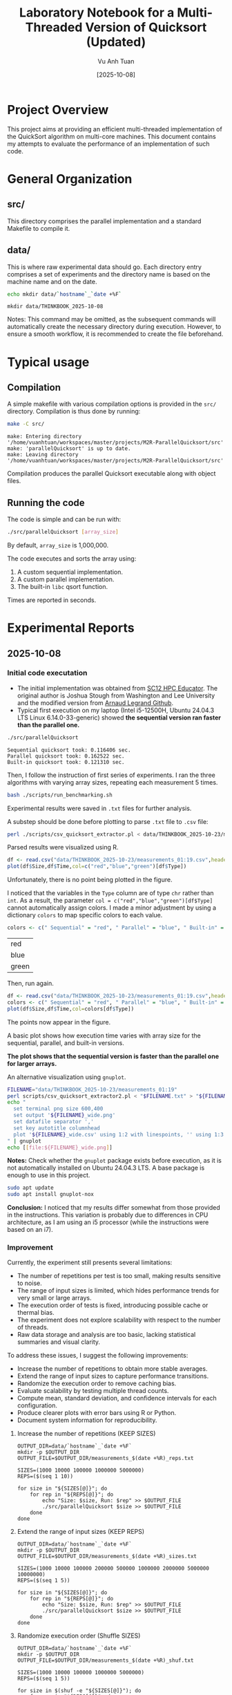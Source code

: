 #+TITLE: Laboratory Notebook for a Multi-Threaded Version of Quicksort (Updated)
#+AUTHOR: Vu Anh Tuan
#+DATE: [2025-10-08]
#+OPTIONS: toc:nil

* Project Overview

This project aims at providing an efficient multi-threaded implementation of the QuickSort algorithm on multi-core machines. This document contains my attempts to evaluate the performance of an implementation of such code.

* General Organization

** src/

This directory comprises the parallel implementation and a standard Makefile to compile it.

** data/

This is where raw experimental data should go. Each directory entry comprises a set of experiments and the directory name is based on the machine name and on the date.

#+BEGIN_SRC sh :exports both
echo mkdir data/`hostname`_`date +%F`
#+END_SRC

#+RESULTS:
: mkdir data/THINKBOOK_2025-10-08

Notes: This command may be omitted, as the subsequent commands will automatically create the necessary directory during execution. However, to ensure a smooth workflow, it is recommended to create the file beforehand.

* Typical usage

** Compilation

A simple makefile with various compilation options is provided in the =src/= directory. Compilation is thus done by running:

#+BEGIN_SRC sh :results output :exports both
make -C src/
#+END_SRC

#+RESULTS:
: make: Entering directory '/home/vuanhtuan/workspaces/master/projects/M2R-ParallelQuicksort/src'
: make: 'parallelQuicksort' is up to date.
: make: Leaving directory '/home/vuanhtuan/workspaces/master/projects/M2R-ParallelQuicksort/src'

Compilation produces the parallel Quicksort executable along with object files.

** Running the code

The code is simple and can be run with:

#+BEGIN_SRC sh :exports both
./src/parallelQuicksort [array_size]
#+END_SRC

By default, =array_size= is 1,000,000.

The code executes and sorts the array using:

1.  A custom sequential implementation.
2.  A custom parallel implementation.
3.  The built-in =libc= qsort function.

Times are reported in seconds.

* Experimental Reports

** 2025-10-08

*** Initial code executation

-   The initial implementation was obtained from [[http://sc12.supercomputing.org/hpceducator/PythonForParallelism/codes/parallelQuicksort.c][SC12 HPC Educator]]. The original author is Joshua Stough from Washington and Lee University and the modified version from [[https://github.com/alegrand/M2R-ParallelQuicksort][Arnaud Legrand Github]].
-   Typical first execution on my laptop (Intel i5-12500H, Ubuntu 24.04.3 LTS Linux 6.14.0-33-generic) showed *the sequential version ran faster than the parallel one.*

#+BEGIN_SRC sh :results output :exports both
./src/parallelQuicksort
#+END_SRC

#+RESULTS:
: Sequential quicksort took: 0.116406 sec.
: Parallel quicksort took: 0.162522 sec.
: Built-in quicksort took: 0.121310 sec.

Then, I follow the instruction of first series of experiments. I ran the three algorithms with varying array sizes, repeating each measurement 5 times.

#+BEGIN_SRC bash :results output :exports both
bash ./scripts/run_benchmarking.sh
#+END_SRC

#+RESULTS:

Experimental results were saved in =.txt= files for further analysis.

A substep should be done before plotting to parse =.txt= file to =.csv= file:

#+BEGIN_SRC sh :results output :exports both
perl ./scripts/csv_quicksort_extractor.pl < data/THINKBOOK_2025-10-23/measurements_01\:19.txt > data/THINKBOOK_2025-10-23/measurements_01\:19.csv
#+END_SRC

#+RESULTS:

Parsed results were visualized using R.

#+begin_src R :results graphics file :file data/THINKBOOK_2025-10-23/mearsurements-01:19.png :exports both :width 600 :height 400 :session
df <- read.csv("data/THINKBOOK_2025-10-23/measurements_01:19.csv",header=T)
plot(df$Size,df$Time,col=c("red","blue","green")[df$Type])
#+end_src

 #+RESULTS:
 [[file:data/THINKBOOK_2025-10-23/mearsurements-01:19.png]]

Unfortunately, there is no point being plotted in the figure.

I noticed that the variables in the =Type= column are of type =chr= rather than =int=. As a result, the parameter =col = c("red","blue","green")[df$Type]= cannot automatically assign colors. I made a minor adjustment by using a dictionary =colors= to map specific colors to each value.

#+BEGIN_SRC R :exports both
colors <- c(" Sequential" = "red", " Parallel" = "blue", " Built-in" = "green")
#+END_SRC

#+RESULTS:
| red   |
| blue  |
| green |

Then, run again.

#+BEGIN_SRC R :results graphics file :file data/THINKBOOK_2025-10-23/measurements-01:19_fixed.png :exports both :width 600 :height 400 :session
df <- read.csv("data/THINKBOOK_2025-10-23/measurements_01:19.csv",header=T)
colors <- c(" Sequential" = "red", " Parallel" = "blue", " Built-in" = "green")
plot(df$Size,df$Time,col=colors[df$Type])
#+end_src

#+RESULTS:
[[file:data/THINKBOOK_2025-10-23/measurements-01:19_fixed.png]]

The points now appear in the figure.

A basic plot shows how execution time varies with array size for the sequential, parallel, and built-in versions.

*The plot shows that the sequential version is faster than the parallel one for larger arrays.*

An alternative visualization using =gnuplot=.

#+BEGIN_SRC sh :results output raw :exports both
FILENAME="data/THINKBOOK_2025-10-23/measurements_01:19"
perl scripts/csv_quicksort_extractor2.pl < "$FILENAME.txt" > "${FILENAME}_wide.csv"
echo "
  set terminal png size 600,400 
  set output '${FILENAME}_wide.png'
  set datafile separator ','
  set key autotitle columnhead
  plot '${FILENAME}_wide.csv' using 1:2 with linespoints, '' using 1:3 with linespoints, '' using 1:4 with linespoints
" | gnuplot
echo [[file:${FILENAME}_wide.png]]
#+END_SRC

#+RESULTS:
[[file:data/THINKBOOK_2025-10-23/measurements_01:19_wide.png]]

*Notes:* Check whether the =gnuplot= package exists before execution, as it is not automatically installed on Ubuntu 24.04.3 LTS. A base package is enough to use in this project.

#+BEGIN_SRC sh :exports both
sudo apt update
sudo apt install gnuplot-nox
#+END_SRC

*Conclusion:* I noticed that my results differ somewhat from those provided in the instructions. This variation is probably due to differences in CPU architecture, as I am using an i5 processor (while the instructions were based on an i7).


*** Improvement
Currently, the experiment still presents several limitations:
- The number of repetitions per test is too small, making results sensitive to noise.
- The range of input sizes is limited, which hides performance trends for very small or large arrays.
- The execution order of tests is fixed, introducing possible cache or thermal bias.
- The experiment does not explore scalability with respect to the number of threads.
- Raw data storage and analysis are too basic, lacking statistical summaries and visual clarity.

To address these issues, I suggest the following improvements:
- Increase the number of repetitions to obtain more stable averages.
- Extend the range of input sizes to capture performance transitions.
- Randomize the execution order to remove caching bias.
- Evaluate scalability by testing multiple thread counts.
- Compute mean, standard deviation, and confidence intervals for each configuration.
- Produce clearer plots with error bars using R or Python.
- Document system information for reproducibility.

**** Increase the number of repetitions (KEEP SIZES)

#+begin_src shell :session *shell* :results output :exports both
OUTPUT_DIR=data/`hostname`_`date +%F`
mkdir -p $OUTPUT_DIR
OUTPUT_FILE=$OUTPUT_DIR/measurements_$(date +%R)_reps.txt

SIZES=(1000 10000 100000 1000000 5000000)
REPS=($(seq 1 10))

for size in "${SIZES[@]}"; do
    for rep in "${REPS[@]}"; do
        echo "Size: $size, Run: $rep" >> $OUTPUT_FILE
        ./src/parallelQuicksort $size >> $OUTPUT_FILE
    done
done
#+end_src

#+RESULTS:

**** Extend the range of input sizes (KEEP REPS)

#+begin_src shell :session *shell* :results output :exports both
OUTPUT_DIR=data/`hostname`_`date +%F`
mkdir -p $OUTPUT_DIR
OUTPUT_FILE=$OUTPUT_DIR/measurements_$(date +%R)_sizes.txt

SIZES=(1000 10000 100000 200000 500000 1000000 2000000 5000000 10000000)
REPS=($(seq 1 5))

for size in "${SIZES[@]}"; do
    for rep in "${REPS[@]}"; do
        echo "Size: $size, Run: $rep" >> $OUTPUT_FILE
        ./src/parallelQuicksort $size >> $OUTPUT_FILE
    done
done
#+end_src

#+RESULTS:

**** Randomize execution order (Shuffle SIZES)

#+begin_src shell :session *shell* :results output :exports both
OUTPUT_DIR=data/`hostname`_`date +%F`
mkdir -p $OUTPUT_DIR
OUTPUT_FILE=$OUTPUT_DIR/measurements_$(date +%R)_shuf.txt

SIZES=(1000 10000 100000 1000000 5000000)
REPS=($(seq 1 5))

for size in $(shuf -e "${SIZES[@]}"); do
    for rep in "${REPS[@]}"; do
        echo "Size: $size, Run: $rep" >> $OUTPUT_FILE
        ./src/parallelQuicksort $size >> $OUTPUT_FILE
    done
done
#+end_src

#+RESULTS:

**** Full benchmark

#+begin_src shell :session *shell* :results output :exports both
OUTPUT_DIR=data/`hostname`_`date +%F`
mkdir -p $OUTPUT_DIR
OUTPUT_FILE=$OUTPUT_DIR/measurements_$(date +%R)_full.txt

SIZES=(1000 10000 100000 200000 500000 1000000 2000000 5000000 10000000)
REPS=($(seq 1 10))

for size in $(shuf -e  "${SIZES[@]}"); do
    for rep in "${REPS[@]}"; do
        echo "Size: $size, Run: $rep" >> $OUTPUT_FILE
        ./src/parallelQuicksort $size >> $OUTPUT_FILE
    done
done
#+end_src

#+RESULTS:

**** Convert from .txt to .csv

#+begin_src shell :session *shell* :results output :exports both
perl ./scripts/csv_quicksort_extractor.pl < data/THINKBOOK_2025-10-23/measurements_01\:58_reps.txt > data/THINKBOOK_2025-10-23/measurements_01\:58_reps.csv
perl ./scripts/csv_quicksort_extractor.pl < data/THINKBOOK_2025-10-23/measurements_02\:00_sizes.txt > data/THINKBOOK_2025-10-23/measurements_02\:00_sizes.csv
perl ./scripts/csv_quicksort_extractor.pl < data/THINKBOOK_2025-10-23/measurements_02\:01_shuf.txt > data/THINKBOOK_2025-10-23/measurements_02\:01_shuf.csv
perl ./scripts/csv_quicksort_extractor.pl < data/THINKBOOK_2025-10-23/measurements_02\:02_full.txt > data/THINKBOOK_2025-10-23/measurements_02\:02_full.csv
#+end_src

#+RESULTS:

**** Statistical Analysis

#+begin_src R :results output :session *R* :exports both
df <- read.csv("data/THINKBOOK_2025-10-23/measurements_02:02_full.csv", header=T)
df
#+end_src

#+RESULTS:
#+begin_example
         Size        Type     Time
1        1000  Sequential 0.000099
2        1000    Parallel 0.015103
3        1000    Built-in 0.000105
4        1000  Sequential 0.000072
5        1000    Parallel 0.013262
6        1000    Built-in 0.000105
7        1000  Sequential 0.000070
8        1000    Parallel 0.013954
9        1000    Built-in 0.000067
10       1000  Sequential 0.000103
11       1000    Parallel 0.013020
12       1000    Built-in 0.000111
13       1000  Sequential 0.000071
14       1000    Parallel 0.013583
15       1000    Built-in 0.000069
16       1000  Sequential 0.000071
17       1000    Parallel 0.012923
18       1000    Built-in 0.000066
19       1000  Sequential 0.000208
20       1000    Parallel 0.012379
21       1000    Built-in 0.000074
22       1000  Sequential 0.000111
23       1000    Parallel 0.016300
24       1000    Built-in 0.000106
25       1000  Sequential 0.000073
26       1000    Parallel 0.011270
27       1000    Built-in 0.000067
28      10000  Sequential 0.000105
29      10000    Parallel 0.012745
30      10000    Built-in 0.000105
31    2000000  Sequential 0.243085
32    2000000    Parallel 0.313287
33    2000000    Built-in 0.251356
34    2000000  Sequential 0.241427
35    2000000    Parallel 0.302985
36    2000000    Built-in 0.251706
37    2000000  Sequential 0.246815
38    2000000    Parallel 0.318520
39    2000000    Built-in 0.250592
40    2000000  Sequential 0.240728
41    2000000    Parallel 0.308598
42    2000000    Built-in 0.277368
43    2000000  Sequential 0.243850
44    2000000    Parallel 0.304056
45    2000000    Built-in 0.249836
46    2000000  Sequential 0.243840
47    2000000    Parallel 0.313999
48    2000000    Built-in 0.252791
49    2000000  Sequential 0.244136
50    2000000    Parallel 0.296309
51    2000000    Built-in 0.248839
52    2000000  Sequential 0.242105
53    2000000    Parallel 0.303588
54    2000000    Built-in 0.251258
55    2000000  Sequential 0.249217
56    2000000    Parallel 0.307686
57    2000000    Built-in 0.250295
58   20000000  Sequential 0.245838
59   20000000    Parallel 0.313496
60   20000000    Built-in 0.251857
61      10000  Sequential 0.001225
62      10000    Parallel 0.020911
63      10000    Built-in 0.001499
64      10000  Sequential 0.001391
65      10000    Parallel 0.020823
66      10000    Built-in 0.000855
67      10000  Sequential 0.000886
68      10000    Parallel 0.022535
69      10000    Built-in 0.000850
70      10000  Sequential 0.000947
71      10000    Parallel 0.022882
72      10000    Built-in 0.000850
73      10000  Sequential 0.001152
74      10000    Parallel 0.023341
75      10000    Built-in 0.000900
76      10000  Sequential 0.000869
77      10000    Parallel 0.024045
78      10000    Built-in 0.000984
79      10000  Sequential 0.000902
80      10000    Parallel 0.020081
81      10000    Built-in 0.000933
82      10000  Sequential 0.000885
83      10000    Parallel 0.025845
84      10000    Built-in 0.000932
85      10000  Sequential 0.000895
86      10000    Parallel 0.024129
87      10000    Built-in 0.000850
88     100000  Sequential 0.001032
89     100000    Parallel 0.022938
90     100000    Built-in 0.000859
91    1000000  Sequential 0.116942
92    1000000    Parallel 0.150870
93    1000000    Built-in 0.119871
94    1000000  Sequential 0.118434
95    1000000    Parallel 0.155871
96    1000000    Built-in 0.119563
97    1000000  Sequential 0.119678
98    1000000    Parallel 0.156763
99    1000000    Built-in 0.124279
100   1000000  Sequential 0.120744
101   1000000    Parallel 0.156442
102   1000000    Built-in 0.122076
103   1000000  Sequential 0.119308
104   1000000    Parallel 0.158001
105   1000000    Built-in 0.122696
106   1000000  Sequential 0.119531
107   1000000    Parallel 0.159587
108   1000000    Built-in 0.124037
109   1000000  Sequential 0.118202
110   1000000    Parallel 0.164855
111   1000000    Built-in 0.118699
112   1000000  Sequential 0.118895
113   1000000    Parallel 0.156306
114   1000000    Built-in 0.129281
115   1000000  Sequential 0.118168
116   1000000    Parallel 0.158101
117   1000000    Built-in 0.120539
118  10000000  Sequential 0.117512
119  10000000    Parallel 0.163300
120  10000000    Built-in 0.121920
121    500000  Sequential 0.059729
122    500000    Parallel 0.088501
123    500000    Built-in 0.057509
124    500000  Sequential 0.056136
125    500000    Parallel 0.088637
126    500000    Built-in 0.057222
127    500000  Sequential 0.057886
128    500000    Parallel 0.082992
129    500000    Built-in 0.057759
130    500000  Sequential 0.056860
131    500000    Parallel 0.084367
132    500000    Built-in 0.057968
133    500000  Sequential 0.057064
134    500000    Parallel 0.082588
135    500000    Built-in 0.057913
136    500000  Sequential 0.056352
137    500000    Parallel 0.085689
138    500000    Built-in 0.057520
139    500000  Sequential 0.056127
140    500000    Parallel 0.086561
141    500000    Built-in 0.057770
142    500000  Sequential 0.058859
143    500000    Parallel 0.087527
144    500000    Built-in 0.057195
145    500000  Sequential 0.058796
146    500000    Parallel 0.086033
147    500000    Built-in 0.057155
148   5000000  Sequential 0.063732
149   5000000    Parallel 0.087428
150   5000000    Built-in 0.057997
151    200000  Sequential 0.026912
152    200000    Parallel 0.048232
153    200000    Built-in 0.023131
154    200000  Sequential 0.023464
155    200000    Parallel 0.044743
156    200000    Built-in 0.022336
157    200000  Sequential 0.025714
158    200000    Parallel 0.045513
159    200000    Built-in 0.024508
160    200000  Sequential 0.023699
161    200000    Parallel 0.040669
162    200000    Built-in 0.022788
163    200000  Sequential 0.026286
164    200000    Parallel 0.042628
165    200000    Built-in 0.022291
166    200000  Sequential 0.020557
167    200000    Parallel 0.039699
168    200000    Built-in 0.022033
169    200000  Sequential 0.021321
170    200000    Parallel 0.044614
171    200000    Built-in 0.021767
172    200000  Sequential 0.022193
173    200000    Parallel 0.045154
174    200000    Built-in 0.022153
175    200000  Sequential 0.022288
176    200000    Parallel 0.043110
177    200000    Built-in 0.022168
178   2000000  Sequential 0.026198
179   2000000    Parallel 0.046596
180   2000000    Built-in 0.022588
181    100000  Sequential 0.014576
182    100000    Parallel 0.029479
183    100000    Built-in 0.011806
184    100000  Sequential 0.010368
185    100000    Parallel 0.035428
186    100000    Built-in 0.010818
187    100000  Sequential 0.010355
188    100000    Parallel 0.033178
189    100000    Built-in 0.010654
190    100000  Sequential 0.010367
191    100000    Parallel 0.034130
192    100000    Built-in 0.010628
193    100000  Sequential 0.010281
194    100000    Parallel 0.034075
195    100000    Built-in 0.010858
196    100000  Sequential 0.010263
197    100000    Parallel 0.040028
198    100000    Built-in 0.011538
199    100000  Sequential 0.010366
200    100000    Parallel 0.034993
201    100000    Built-in 0.011529
202    100000  Sequential 0.010518
203    100000    Parallel 0.037239
204    100000    Built-in 0.010630
205    100000  Sequential 0.010308
206    100000    Parallel 0.036507
207    100000    Built-in 0.010592
208   1000000  Sequential 0.010450
209   1000000    Parallel 0.034739
210   1000000    Built-in 0.011168
211   5000000  Sequential 0.660950
212   5000000    Parallel 0.764039
213   5000000    Built-in 0.687803
214   5000000  Sequential 0.676944
215   5000000    Parallel 0.768235
216   5000000    Built-in 0.689116
217   5000000  Sequential 0.660129
218   5000000    Parallel 0.770842
219   5000000    Built-in 0.683763
220   5000000  Sequential 0.678340
221   5000000    Parallel 0.791111
222   5000000    Built-in 0.714435
223   5000000  Sequential 0.660825
224   5000000    Parallel 0.767952
225   5000000    Built-in 0.689748
226   5000000  Sequential 0.668394
227   5000000    Parallel 0.758803
228   5000000    Built-in 0.682344
229   5000000  Sequential 0.650742
230   5000000    Parallel 0.773905
231   5000000    Built-in 0.693796
232   5000000  Sequential 0.671657
233   5000000    Parallel 0.763686
234   5000000    Built-in 0.683240
235   5000000  Sequential 0.668794
236   5000000    Parallel 0.785633
237   5000000    Built-in 0.686941
238  50000000  Sequential 0.668216
239  50000000    Parallel 0.719600
240  50000000    Built-in 0.692520
241  10000000  Sequential 1.391844
242  10000000    Parallel 1.537668
243  10000000    Built-in 1.429787
244  10000000  Sequential 1.379194
245  10000000    Parallel 1.505511
246  10000000    Built-in 1.431103
247  10000000  Sequential 1.374595
248  10000000    Parallel 1.489420
249  10000000    Built-in 1.427124
250  10000000  Sequential 1.375297
251  10000000    Parallel 1.514686
252  10000000    Built-in 1.445993
253  10000000  Sequential 1.377201
254  10000000    Parallel 1.549605
255  10000000    Built-in 1.427081
256  10000000  Sequential 1.401969
257  10000000    Parallel 1.479218
258  10000000    Built-in 1.441313
259  10000000  Sequential 1.382091
260  10000000    Parallel 1.527654
261  10000000    Built-in 1.434124
262  10000000  Sequential 1.385236
263  10000000    Parallel 1.540107
264  10000000    Built-in 1.450641
265  10000000  Sequential 1.393242
266  10000000    Parallel 1.526706
267  10000000    Built-in 1.436827
268 100000000  Sequential 1.381532
269 100000000    Parallel 1.500176
270 100000000    Built-in 1.448873
#+end_example

#+begin_src R :results output :session *R* :exports both
# sort df
library(dplyr)
df <- df %>% arrange(Size)
head(df)
#+end_src

#+RESULTS:
:   Size        Type     Time
: 1 1000  Sequential 0.000099
: 2 1000    Parallel 0.015103
: 3 1000    Built-in 0.000105
: 4 1000  Sequential 0.000072
: 5 1000    Parallel 0.013262
: 6 1000    Built-in 0.000105

#+begin_src R :results output :session *R* :exports both
library(dplyr)

options(crayon.enabled = FALSE)  # turn off color from  dplyr/tibble

summary_df <- df %>%
  group_by(Size, Type) %>%
  summarise(
    mean_time = mean(Time),
    sd_time = sd(Time),
    n = n(),
    se = sd_time / sqrt(n),
    ci_lower = mean_time - 1.96 * se,
    ci_upper = mean_time + 1.96 * se,
  ) %>%
  as.data.frame()

class(summary_df)

#head(summary_df)
summary_df
#+end_src

#+RESULTS:
#+begin_example
[1] "data.frame"
        Size        Type    mean_time      sd_time  n           se     ci_lower
1       1000    Built-in 8.555556e-05 2.031078e-05  9 6.770260e-06 7.228585e-05
2       1000    Parallel 1.353267e-02 1.477435e-03  9 4.924785e-04 1.256741e-02
3       1000  Sequential 9.755556e-05 4.449188e-05  9 1.483063e-05 6.848752e-05
4      10000    Built-in 8.758000e-04 3.339434e-04 10 1.056022e-04 6.688198e-04
5      10000    Parallel 2.173370e-02 3.614182e-03 10 1.142905e-03 1.949361e-02
6      10000  Sequential 9.257000e-04 3.398121e-04 10 1.074580e-04 7.150823e-04
7     100000    Built-in 9.991200e-03 3.240315e-03 10 1.024678e-03 7.982832e-03
8     100000    Parallel 3.379950e-02 4.705100e-03 10 1.487883e-03 3.088325e-02
9     100000  Sequential 9.843400e-03 3.369157e-03 10 1.065421e-03 7.755175e-03
10    200000    Built-in 2.257500e-02 8.305971e-04  9 2.768657e-04 2.203234e-02
11    200000    Parallel 4.381800e-02 2.608407e-03  9 8.694689e-04 4.211384e-02
12    200000  Sequential 2.360378e-02 2.259308e-03  9 7.531027e-04 2.212770e-02
13    500000    Built-in 5.755678e-02 3.143198e-04  9 1.047733e-04 5.735142e-02
14    500000    Parallel 8.587722e-02 2.212856e-03  9 7.376187e-04 8.443149e-02
15    500000  Sequential 5.753433e-02 1.336813e-03  9 4.456043e-04 5.666095e-02
16   1000000    Built-in 1.112209e-01 3.528958e-02 10 1.115955e-02 8.934819e-02
17   1000000    Parallel 1.451535e-01 3.895106e-02 10 1.231741e-02 1.210114e-01
18   1000000  Sequential 1.080352e-01 3.430356e-02 10 1.084774e-02 8.677363e-02
19   2000000    Built-in 2.306629e-01 7.359191e-02 10 2.327181e-02 1.850502e-01
20   2000000    Parallel 2.815624e-01 8.280801e-02 10 2.618619e-02 2.302375e-01
21   2000000  Sequential 2.221401e-01 6.889293e-02 10 2.178586e-02 1.794398e-01
22   5000000    Built-in 6.269183e-01 2.001123e-01 10 6.328108e-02 5.028874e-01
23   5000000    Parallel 7.031634e-01 2.165762e-01 10 6.848741e-02 5.689281e-01
24   5000000  Sequential 6.060507e-01 1.907368e-01 10 6.031627e-02 4.878308e-01
25  10000000    Built-in 1.304591e+00 4.156242e-01 10 1.314319e-01 1.046985e+00
26  10000000    Parallel 1.383387e+00 4.292808e-01 10 1.357505e-01 1.117317e+00
27  10000000  Sequential 1.257818e+00 4.007606e-01 10 1.267316e-01 1.009424e+00
28  20000000    Built-in 2.518570e-01           NA  1           NA           NA
29  20000000    Parallel 3.134960e-01           NA  1           NA           NA
30  20000000  Sequential 2.458380e-01           NA  1           NA           NA
31  50000000    Built-in 6.925200e-01           NA  1           NA           NA
32  50000000    Parallel 7.196000e-01           NA  1           NA           NA
33  50000000  Sequential 6.682160e-01           NA  1           NA           NA
34 100000000    Built-in 1.448873e+00           NA  1           NA           NA
35 100000000    Parallel 1.500176e+00           NA  1           NA           NA
36 100000000  Sequential 1.381532e+00           NA  1           NA           NA
       ci_upper
1  9.882527e-05
2  1.449792e-02
3  1.266236e-04
4  1.082780e-03
5  2.397379e-02
6  1.136318e-03
7  1.199957e-02
8  3.671575e-02
9  1.193163e-02
10 2.311766e-02
11 4.552216e-02
12 2.507986e-02
13 5.776213e-02
14 8.732295e-02
15 5.840772e-02
16 1.330936e-01
17 1.692956e-01
18 1.292968e-01
19 2.762756e-01
20 3.328873e-01
21 2.648404e-01
22 7.509492e-01
23 8.373987e-01
24 7.242706e-01
25 1.562198e+00
26 1.649458e+00
27 1.506212e+00
28           NA
29           NA
30           NA
31           NA
32           NA
33           NA
34           NA
35           NA
36           NA
#+end_example

**** Visualisation

#+begin_src R :results output :session *R* :exports both
library(ggplot2)
library(dplyr)
#+end_src

#+RESULTS:

#+begin_src R :results output graphics file :file data/THINKBOOK_2025-10-23/measurements_02:02_full_scatter_trial.png :exports both :width 600 :height 400 :session *R*
ggplot(df, aes(x = factor(Size), y = Time, color = Type)) +
  geom_jitter(width = 0.2, height = 0) +
  labs(title = "Trial data points by Size and Type",
       x = "Size",
       y = "Time") +
  theme_minimal()
#+end_src

#+RESULTS:
[[file:data/THINKBOOK_2025-10-23/measurements_02:02_full_scatter_trial.png]]


